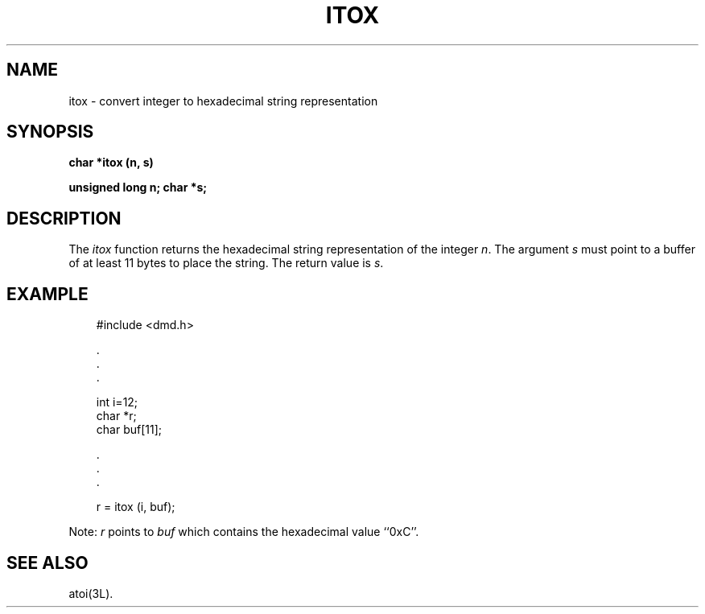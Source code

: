 .\" 
.\"									
.\"	Copyright (c) 1987,1988,1989,1990,1991,1992   AT&T		
.\"			All Rights Reserved				
.\"									
.\"	  THIS IS UNPUBLISHED PROPRIETARY SOURCE CODE OF AT&T.		
.\"	    The copyright notice above does not evidence any		
.\"	   actual or intended publication of such source code.		
.\"									
.\" 
.ds ZZ APPLICATION DEVELOPMENT PACKAGE
.TH ITOX 3R
.XE "itox()"
.SH NAME
itox \- convert integer to hexadecimal string representation
.SH SYNOPSIS
.B char *itox (n, s)
.PP
.B unsigned long n;
.B char  *s;
.SH DESCRIPTION
The
.I itox
function
returns the hexadecimal string representation of the integer
.IR n .
The argument
.I s
must point to a buffer of at least 11 bytes to place the string.
The return value is
.IR s .
.SH EXAMPLE
.RS 3
.ft CM
.nf
#include <dmd.h>

     \^.
     \^.
     \^.

int i=12;
char *r;
char buf[11];

     \^.
     \^.
     \^.

        r = itox (i, buf);
.fi
.ft R
.RE
.PP
Note:
.I r
points to
.I buf
which contains the hexadecimal value ``0xC''.
.SH SEE ALSO
atoi(3L).
